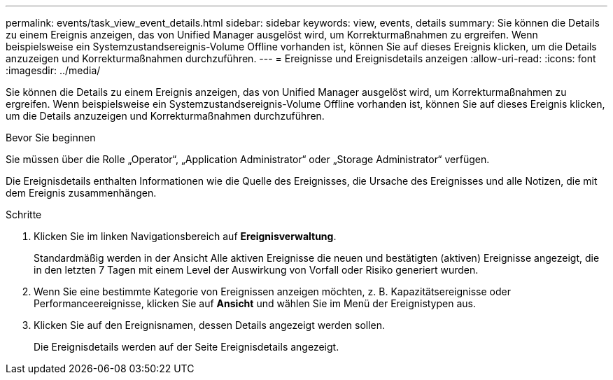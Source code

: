 ---
permalink: events/task_view_event_details.html 
sidebar: sidebar 
keywords: view, events, details 
summary: Sie können die Details zu einem Ereignis anzeigen, das von Unified Manager ausgelöst wird, um Korrekturmaßnahmen zu ergreifen. Wenn beispielsweise ein Systemzustandsereignis-Volume Offline vorhanden ist, können Sie auf dieses Ereignis klicken, um die Details anzuzeigen und Korrekturmaßnahmen durchzuführen. 
---
= Ereignisse und Ereignisdetails anzeigen
:allow-uri-read: 
:icons: font
:imagesdir: ../media/


[role="lead"]
Sie können die Details zu einem Ereignis anzeigen, das von Unified Manager ausgelöst wird, um Korrekturmaßnahmen zu ergreifen. Wenn beispielsweise ein Systemzustandsereignis-Volume Offline vorhanden ist, können Sie auf dieses Ereignis klicken, um die Details anzuzeigen und Korrekturmaßnahmen durchzuführen.

.Bevor Sie beginnen
Sie müssen über die Rolle „Operator“, „Application Administrator“ oder „Storage Administrator“ verfügen.

Die Ereignisdetails enthalten Informationen wie die Quelle des Ereignisses, die Ursache des Ereignisses und alle Notizen, die mit dem Ereignis zusammenhängen.

.Schritte
. Klicken Sie im linken Navigationsbereich auf *Ereignisverwaltung*.
+
Standardmäßig werden in der Ansicht Alle aktiven Ereignisse die neuen und bestätigten (aktiven) Ereignisse angezeigt, die in den letzten 7 Tagen mit einem Level der Auswirkung von Vorfall oder Risiko generiert wurden.

. Wenn Sie eine bestimmte Kategorie von Ereignissen anzeigen möchten, z. B. Kapazitätsereignisse oder Performanceereignisse, klicken Sie auf *Ansicht* und wählen Sie im Menü der Ereignistypen aus.
. Klicken Sie auf den Ereignisnamen, dessen Details angezeigt werden sollen.
+
Die Ereignisdetails werden auf der Seite Ereignisdetails angezeigt.


